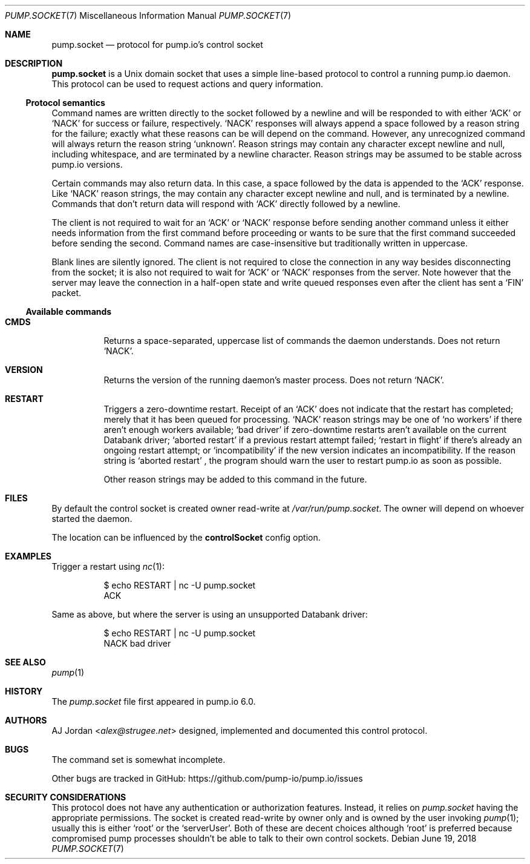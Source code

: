 .\" pump.socket.7
.\"
.\" pump.socket(7) manual page
.\"
.\" Copyright 2018 AJ Jordan <alex@strugee.net>
.\"
.\" Licensed under the Apache License, Version 2.0 (the "License");
.\" you may not use this file except in compliance with the License.
.\" You may obtain a copy of the License at
.\"
.\"     https://www.apache.org/licenses/LICENSE-2.0
.\"
.\" Unless required by applicable law or agreed to in writing, software
.\" distributed under the License is distributed on an "AS IS" BASIS,
.\" WITHOUT WARRANTIES OR CONDITIONS OF ANY KIND, either express or implied.
.\" See the License for the specific language governing permissions and
.\" limitations under the License.
.Dd June 19, 2018
.Dt PUMP.SOCKET 7
.Os
.Sh NAME
.Nm pump.socket
.Nd protocol for pump.io's control socket
.Sh DESCRIPTION
.Nm
is a Unix domain socket that uses a simple line-based protocol to control a running pump.io daemon.
This protocol can be used to request actions and query information.
.Ss Protocol semantics
Command names are written directly to the socket followed by a newline and will be responded to with either
.Ql ACK
or
.Ql NACK
for success or failure, respectively.
.Ql NACK
responses will always append a space followed by a reason string for the failure; exactly what these reasons can be will depend on the command.
However, any unrecognized command will always return the reason string
.Ql unknown .
Reason strings may contain any character except newline and null, including whitespace, and are terminated by a newline character.
Reason strings may be assumed to be stable across pump.io versions.
.Pp
Certain commands may also return data.
In this case, a space followed by the data is appended to the
.Ql ACK
response.
Like
.Ql NACK
reason strings, the may contain any character except newline and null, and is terminated by a newline.
Commands that don't return data will respond with
.Ql ACK
directly followed by a newline.
.Pp
The client is not required to wait for an
.Ql ACK
or
.Ql NACK
response before sending another command unless it either needs information from the first command before proceeding or wants to be sure that the first command succeeded before sending the second.
Command names are case-insensitive but traditionally written in uppercase.
.Pp
Blank lines are silently ignored.
The client is not required to close the connection in any way besides disconnecting from the socket; it is also not required to wait for
.Ql ACK
or
.Ql NACK
responses from the server.
Note however that the server may leave the connection in a half-open state and write queued responses even after the client has sent a
.Ql FIN
packet.
.Ss Available commands
.Bl -tag -width Ds
.It Ic CMDS
Returns a space-separated, uppercase list of commands the daemon understands.
Does not return
.Ql NACK .
.It Ic VERSION
Returns the version of the running daemon's master process.
Does not return
.Ql NACK .
.It Ic RESTART
Triggers a zero-downtime restart.
Receipt of an
.Ql ACK
does not indicate that the restart has completed; merely that it has been queued for processing.
.Ql NACK
reason strings may be one of
.Ql no workers
if there aren't enough workers available;
.Ql bad driver
if zero-downtime restarts aren't available on the current Databank driver;
.Ql aborted restart
if a previous restart attempt failed;
.Ql restart in flight
if there's already an ongoing restart attempt; or
.Ql incompatibility
if the new version indicates an incompatibility.
If the reason string is
.Ql aborted restart
, the program should warn the user to restart pump.io as soon as possible.
.Pp
Other reason strings may be added to this command in the future.
.El
.Sh FILES
By default the control socket is created owner read-write at
.Pa /var/run/pump.socket .
The owner will depend on whoever started the daemon.
.Pp
The location can be influenced by the
.Cm controlSocket
config option.
.Sh EXAMPLES
Trigger a restart using
.Xr nc 1 :
.Bd -literal -offset Dl
$ echo RESTART | nc -U pump.socket
ACK
.Ed
.Pp
Same as above, but where the server is using an unsupported Databank driver:
.Bd -literal -offset Dl
$ echo RESTART | nc -U pump.socket
NACK bad driver
.Ed
.Sh SEE ALSO
.Xr pump 1
.Sh HISTORY
The
.Pa pump.socket
file first appeared in pump.io 6.0.
.Sh AUTHORS
.An AJ Jordan Aq Mt alex@strugee.net
designed, implemented and documented this control protocol.
.Sh BUGS
The command set is somewhat incomplete.
.Pp
Other bugs are tracked in GitHub:
.Lk https://github.com/pump-io/pump.io/issues
.Sh SECURITY CONSIDERATIONS
This protocol does not have any authentication or authorization features.
Instead, it relies on
.Pa pump.socket
having the appropriate permissions.
The socket is created read-write by owner only and is owned by the user invoking
.Xr pump 1 ;
usually this is either
.Ql root
or the
.Ql serverUser .
Both of these are decent choices although
.Ql root
is preferred because compromised pump processes shouldn't be able to talk to their own control sockets.
